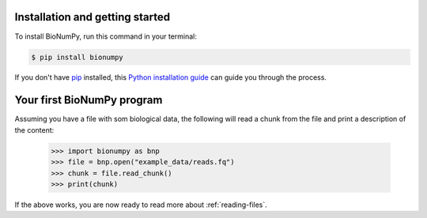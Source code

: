 .. highlight:: shell

=================================
Installation and getting started
=================================


To install BioNumPy, run this command in your terminal:

.. code-block:: console

    $ pip install bionumpy

If you don't have `pip`_ installed, this `Python installation guide`_ can guide
you through the process.

.. _pip: https://pip.pypa.io
.. _Python installation guide: http://docs.python-guide.org/en/latest/starting/installation/

====================================
Your first BioNumPy program
====================================

Assuming you have a file with som biological data, the following will read a chunk from the file and print a description of the content:

    >>> import bionumpy as bnp
    >>> file = bnp.open("example_data/reads.fq")
    >>> chunk = file.read_chunk()
    >>> print(chunk)

If the above works, you are now ready to read more about :ref:`reading-files`.
